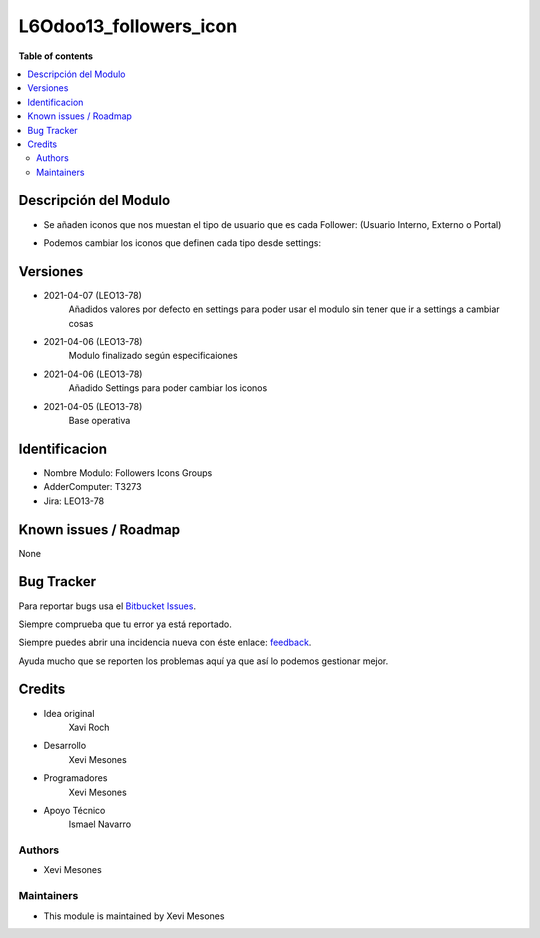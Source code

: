 =======================
L6Odoo13_followers_icon
=======================

**Table of contents**

.. contents::
   :local:

Descripción del Modulo
======================

* Se añaden iconos que nos muestan el tipo de usuario que es cada Follower: (Usuario Interno, Externo o Portal)

.. image:: https://raw.githubusercontent.com/XeviGmail/Followers_Icons_Group/13.0/L6Odoo13_followers_icons_groups/static/description/Followers_and_Icons.png

* Podemos cambiar los iconos que definen cada tipo desde settings:

.. image:: https://raw.githubusercontent.com/XeviGmail/Followers_Icons_Group/13.0/L6Odoo13_followers_icons_groups/static/description/Followers_settings.png

Versiones
=========
* 2021-04-07 (LEO13-78)
    Añadidos valores por defecto en settings para poder usar el modulo sin tener que ir a settings a cambiar cosas
* 2021-04-06 (LEO13-78)
    Modulo finalizado según especificaiones
* 2021-04-06 (LEO13-78)
    Añadido Settings para poder cambiar los iconos
* 2021-04-05 (LEO13-78)
    Base operativa


Identificacion
==============
* Nombre Modulo: Followers Icons Groups

* AdderComputer: T3273

* Jira: LEO13-78

Known issues / Roadmap
======================

None

Bug Tracker
===========

Para reportar bugs usa el `Bitbucket Issues <https://bitbucket.org/Ismaw34/l6odoo13/issues?status=open>`_.

Siempre comprueba que tu error ya está reportado.

Siempre puedes abrir una incidencia nueva con éste enlace: `feedback <https://bitbucket.org/Ismaw34/l6odoo13/issues/new?title=%5B13.0%5D%28L6Odoo13_Nominas_PDF%29%20Nombre&content=**Pasos%20para%20reproducir**%0A-%20...%0A%0A**Comportamiento%20actual**%0A%0A**Comportamiento%20esperado**>`_.

Ayuda mucho que se reporten los problemas aquí ya que así lo podemos gestionar mejor.

Credits
=======
* Idea original
    Xavi Roch

* Desarrollo
    Xevi Mesones

* Programadores
    Xevi Mesones

* Apoyo Técnico
    Ismael Navarro

Authors
~~~~~~~

* Xevi Mesones

Maintainers
~~~~~~~~~~~

* This module is maintained by Xevi Mesones